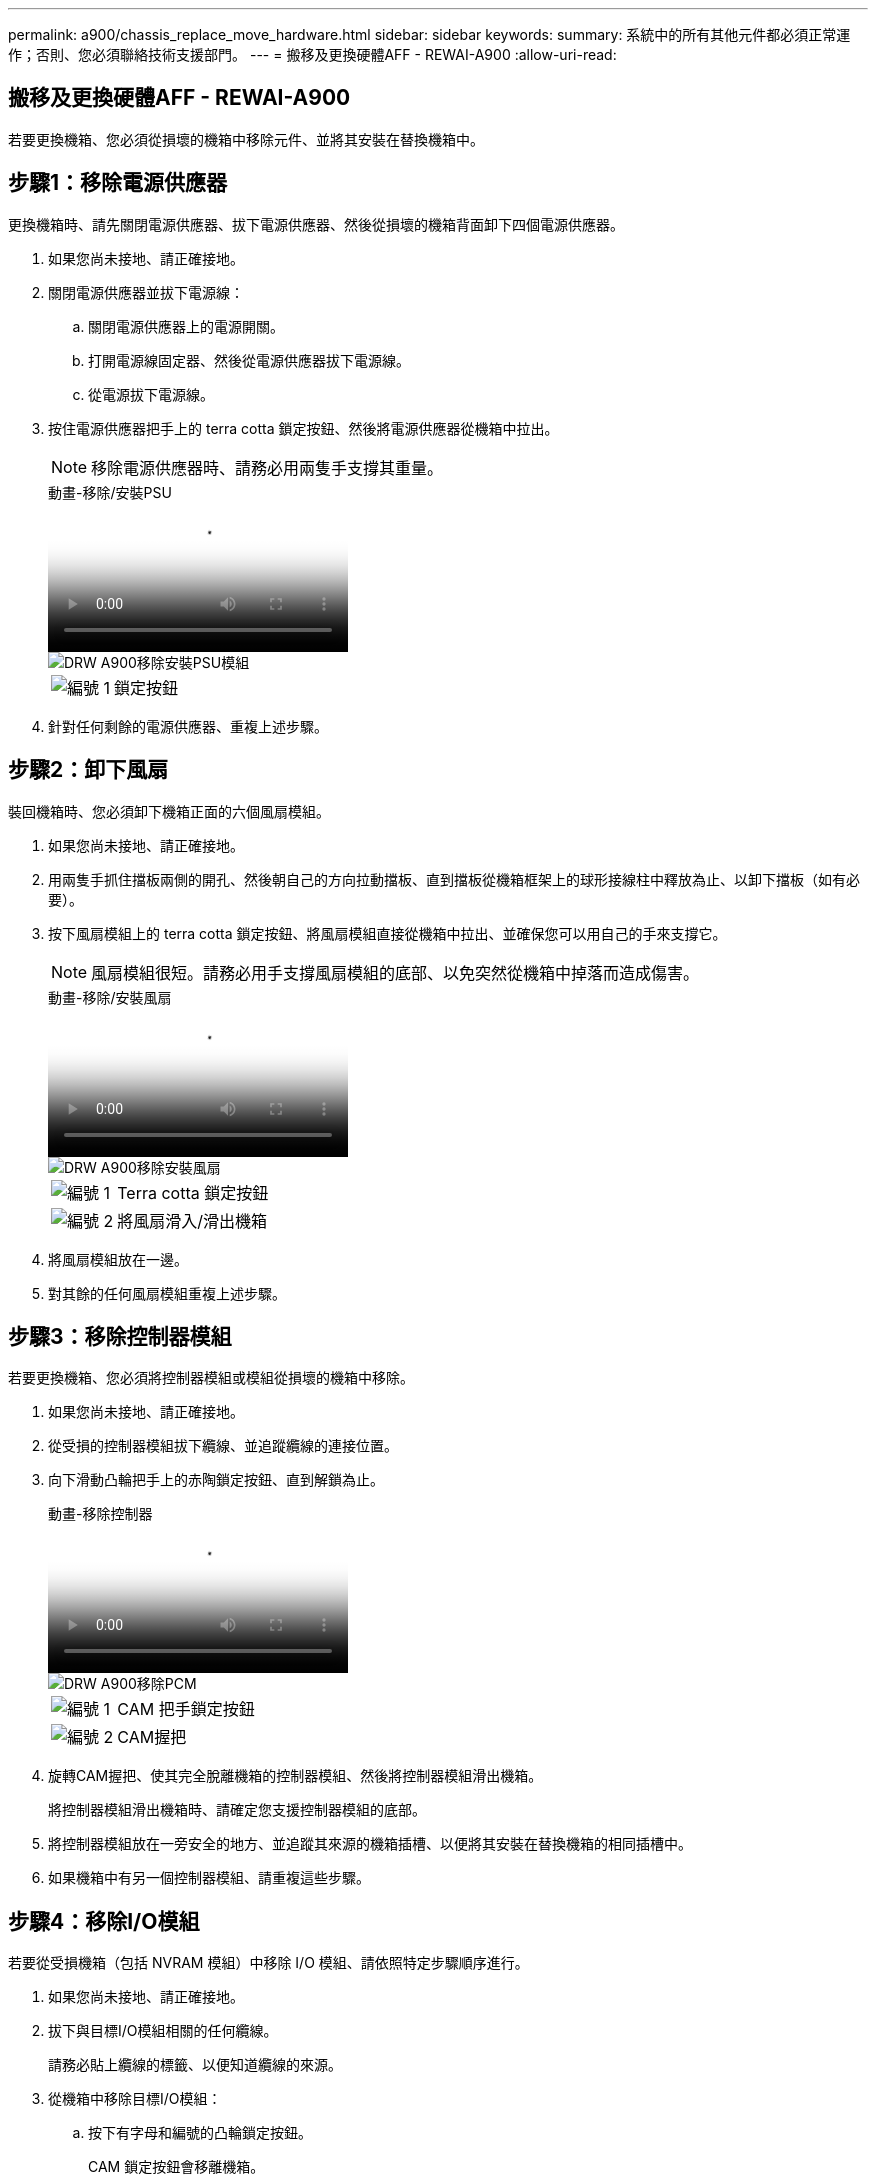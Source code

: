 ---
permalink: a900/chassis_replace_move_hardware.html 
sidebar: sidebar 
keywords:  
summary: 系統中的所有其他元件都必須正常運作；否則、您必須聯絡技術支援部門。 
---
= 搬移及更換硬體AFF - REWAI-A900
:allow-uri-read: 




== 搬移及更換硬體AFF - REWAI-A900

[role="lead"]
若要更換機箱、您必須從損壞的機箱中移除元件、並將其安裝在替換機箱中。



== 步驟1：移除電源供應器

更換機箱時、請先關閉電源供應器、拔下電源供應器、然後從損壞的機箱背面卸下四個電源供應器。

. 如果您尚未接地、請正確接地。
. 關閉電源供應器並拔下電源線：
+
.. 關閉電源供應器上的電源開關。
.. 打開電源線固定器、然後從電源供應器拔下電源線。
.. 從電源拔下電源線。


. 按住電源供應器把手上的 terra cotta 鎖定按鈕、然後將電源供應器從機箱中拉出。
+

NOTE: 移除電源供應器時、請務必用兩隻手支撐其重量。

+
.動畫-移除/安裝PSU
video::6d0eee92-72e2-4da4-a4fa-adf9016b57ff[panopto]
+
image::../media/drw_a900_remove_install_PSU_module.png[DRW A900移除安裝PSU模組]

+
[cols="10,90"]
|===


 a| 
image:../media/legend_icon_01.png["編號 1"]
 a| 
鎖定按鈕

|===
. 針對任何剩餘的電源供應器、重複上述步驟。




== 步驟2：卸下風扇

裝回機箱時、您必須卸下機箱正面的六個風扇模組。

. 如果您尚未接地、請正確接地。
. 用兩隻手抓住擋板兩側的開孔、然後朝自己的方向拉動擋板、直到擋板從機箱框架上的球形接線柱中釋放為止、以卸下擋板（如有必要）。
. 按下風扇模組上的 terra cotta 鎖定按鈕、將風扇模組直接從機箱中拉出、並確保您可以用自己的手來支撐它。
+

NOTE: 風扇模組很短。請務必用手支撐風扇模組的底部、以免突然從機箱中掉落而造成傷害。

+
.動畫-移除/安裝風扇
video::3c3c8d93-b48e-4554-87c8-adf9016af819[panopto]
+
image::../media/drw_a900_remove_install_fan.png[DRW A900移除安裝風扇]

+
[cols="10,90"]
|===


 a| 
image:../media/legend_icon_01.png["編號 1"]
 a| 
Terra cotta 鎖定按鈕



 a| 
image:../media/legend_icon_02.png["編號 2"]
 a| 
將風扇滑入/滑出機箱

|===
. 將風扇模組放在一邊。
. 對其餘的任何風扇模組重複上述步驟。




== 步驟3：移除控制器模組

若要更換機箱、您必須將控制器模組或模組從損壞的機箱中移除。

. 如果您尚未接地、請正確接地。
. 從受損的控制器模組拔下纜線、並追蹤纜線的連接位置。
. 向下滑動凸輪把手上的赤陶鎖定按鈕、直到解鎖為止。
+
.動畫-移除控制器
video::256721fd-4c2e-40b3-841a-adf2000df5fa[panopto]
+
image::../media/drw_a900_remove_PCM.png[DRW A900移除PCM]

+
[cols="10,90"]
|===


 a| 
image:../media/legend_icon_01.png["編號 1"]
 a| 
CAM 把手鎖定按鈕



 a| 
image:../media/legend_icon_02.png["編號 2"]
 a| 
CAM握把

|===
. 旋轉CAM握把、使其完全脫離機箱的控制器模組、然後將控制器模組滑出機箱。
+
將控制器模組滑出機箱時、請確定您支援控制器模組的底部。

. 將控制器模組放在一旁安全的地方、並追蹤其來源的機箱插槽、以便將其安裝在替換機箱的相同插槽中。
. 如果機箱中有另一個控制器模組、請重複這些步驟。




== 步驟4：移除I/O模組

若要從受損機箱（包括 NVRAM 模組）中移除 I/O 模組、請依照特定步驟順序進行。

. 如果您尚未接地、請正確接地。
. 拔下與目標I/O模組相關的任何纜線。
+
請務必貼上纜線的標籤、以便知道纜線的來源。

. 從機箱中移除目標I/O模組：
+
.. 按下有字母和編號的凸輪鎖定按鈕。
+
CAM 鎖定按鈕會移離機箱。

.. 向下轉動CAM栓鎖、直到其處於水平位置。
+
I/O模組從機箱鬆脫、並從I/O插槽移出約1/2英吋。

.. 拉動模組面兩側的拉片、將I/O模組從機箱中移除。
+
請務必追蹤I/O模組所在的插槽。

+
.動畫-移除/安裝I/O模組
video::3a5b1f6e-15ec-40b4-bb2a-adf9016af7b6[panopto]
+
image:../media/drw_a900_remove_PCIe_module.png[""]



+
[cols="10,90"]
|===


 a| 
image:../media/legend_icon_01.png["編號 1"]
 a| 
I/O CAM栓鎖有編號和編號



 a| 
image:../media/legend_icon_02.png["編號 2"]
 a| 
I/O CAM栓鎖完全解除鎖定

|===
. 將I/O模組放在一邊。
. 對損壞機箱中的其餘 I/O 模組重複上述步驟。




== 步驟 5 ：卸下分階段控制器電源模組

從損壞的機箱正面卸下兩個分段控制器電源模組。

. 如果您尚未接地、請正確接地。
. 按下模組把手上的 terra cotta 鎖定按鈕、然後將 DCPM 滑出機箱。
+
.動畫-移除/安裝DCPM
video::ade18276-5dbc-4b91-9a0e-adf9016b4e55[panopto]
+
image::../media/drw_a900_remove_NV_battery.png[DRW A900移除NV-電池]

+
[cols="10,90"]
|===


 a| 
image:../media/legend_icon_01.png["編號 1"]
 a| 
DCPM terra cotta 鎖定按鈕

|===
. 將 DCPM 放在安全的地方、然後對其餘的 DCPM 重複此步驟。




== 步驟 6 ：取下 USB LED 模組

取下 USB LED 模組。

.動畫-移除/安裝USB
video::eb715462-cc20-454f-bcf9-adf9016af84e[panopto]
image::../media/drw_a900_remove_replace_LED_mod.png[DRW A900移除更換LED模式]

[cols="10,90"]
|===


 a| 
image:../media/legend_icon_01.png["編號 1"]
 a| 
退出模組。



 a| 
image:../media/legend_icon_02.png["編號 2"]
 a| 
滑出機箱。

|===
. 在受損機箱正面的 DCPM 托架正下方找到 USB LED 模組。
. 按下模組右側的黑色鎖定按鈕、將模組從機箱中釋放、然後將其滑出受損的機箱。
. 將模組放在安全的地方。




== 步驟 7 ：移除機箱

您必須先從設備機架或系統機櫃中移除現有機箱、才能安裝替換機箱。

. 從機箱安裝點卸下螺絲。
+

NOTE: 如果系統位於系統機櫃中、您可能需要移除後固定托架。

. 在兩到三個人的協助下、將受損的機箱滑出系統機櫃或設備機架中的 _L_ 支架中的機架軌道、然後將其放在一邊。
. 如果您尚未接地、請正確接地。
. 使用兩三個人、將替換機箱裝入設備機架或系統機櫃、方法是將機箱引導至系統機櫃的機架軌道或設備機架的_L_支架。
. 將機箱完全滑入設備機架或系統機櫃。
. 使用您從受損機箱中卸下的螺絲、將機箱正面固定至設備機架或系統機櫃。
. 將機箱背面固定至設備機架或系統機櫃。
. 如果您使用的是纜線管理支架、請將其從受損的機箱中取出、然後將其安裝在替換機箱上。




== 步驟 8 ：安裝分階段控制器電源模組

將替換機箱安裝到機架或系統機櫃中時、您必須將卸載控制器電源模組重新安裝到其中。

. 如果您尚未接地、請正確接地。
. 將 DCPM 的末端對準機箱開口、然後將其輕輕滑入機箱、直到卡入定位。
+

NOTE: 模組和插槽均採用鎖定式設計。請勿強制模組進入開啟位置。如果模組不容易進入、請重新對齊模組、然後將其滑入機箱。

. 對其餘的 DCPM 重複此步驟。




== 步驟9：在機箱中安裝風扇

若要在更換機箱時安裝風扇模組、您必須執行特定的工作順序。

. 如果您尚未接地、請正確接地。
. 將備用風扇模組的邊緣與機箱的開孔對齊、然後將其滑入機箱、直到卡入定位。
+
將風扇模組成功插入機箱時、黃色警示LED燈會閃四次。

. 對其餘的風扇模組重複這些步驟。
. 將擋板對齊球柱、然後將擋板輕推至球柱上。




== 步驟10：安裝I/O模組

若要安裝 I/O 模組、包括受損機箱的 NVRAM 模組、請依照特定步驟順序進行。

您必須安裝機箱、才能將 I/O 模組安裝到替換機箱的對應插槽中。

. 如果您尚未接地、請正確接地。
. 在機架或機櫃中安裝替換機箱之後、將I/O模組輕推入插槽、直到有字母和編號的I/O CAM栓鎖開始卡入、將I/O模組安裝到替換機箱的對應插槽中、 然後將I/O CAM栓鎖推到底、將模組鎖定到位。
. 視需要重新安裝I/O模組。
. 針對您保留的其餘I/O模組、重複上述步驟。
+

NOTE: 如果損壞的機箱有空白 I/O 面板、請將其移至更換的機箱。





== 步驟11：安裝電源供應器

在更換機箱時安裝電源供應器、需要將電源供應器安裝到替換機箱、並連接至電源。

. 如果您尚未接地、請正確接地。
. 請確定電源供應器的搖滾器位於關閉位置。
. 用兩隻手支撐電源供應器邊緣、並將其與系統機箱的開孔對齊、然後將電源供應器輕推入機箱、直到鎖定到位。
+
電源供應器採用鎖定式設計、只能以單一方式安裝。

+

IMPORTANT: 將電源供應器滑入系統時、請勿過度施力。您可能會損壞連接器。

. 重新連接電源線、並使用電源線鎖定機制將其固定至電源供應器。
+

IMPORTANT: 只能將電源線連接至電源供應器。此時請勿將電源線連接至電源。

. 針對任何剩餘的電源供應器、重複上述步驟。




== 步驟 12 ：安裝 USB LED 模組

在替換機箱中安裝 USB LED 模組。

. 找到替換機箱正面的 USB LED 模組插槽、直接位於 DCPM 托架下方。
. 將模組邊緣與 USB LED 凹槽對齊、然後將模組輕輕推入機箱、直到卡入定位。




== 步驟 13 ：安裝控制器

將控制器模組和任何其他元件安裝到替換機箱後、請將其開機。

. 如果您尚未接地、請正確接地。
. 將電源供應器連接至不同的電源、然後開啟電源。
. 將控制器模組的一端與機箱的開口對齊、然後將控制器模組輕推至系統的一半。
+

NOTE: 在指示之前、請勿將控制器模組完全插入機箱。

. 將主控台重新連接至控制器模組、然後重新連接管理連接埠。
. 將CAM握把放在開啟位置時、將控制器模組滑入機箱、然後將控制器模組穩固推入、直到它與中間背板接觸並完全就位、然後關閉CAM握把、直到卡入鎖定位置。
+

IMPORTANT: 將控制器模組滑入機箱時、請勿過度施力、否則可能會損壞連接器。

+
控制器模組一旦完全插入機箱、就會開始開機。

. 重複上述步驟、將第二個控制器安裝到更換的機箱中。
. 啟動每個控制器。

